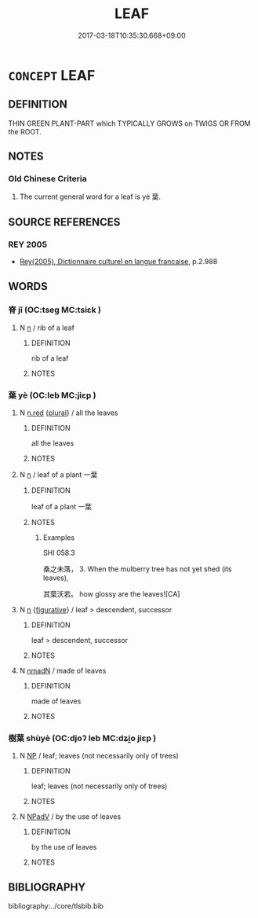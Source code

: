 # -*- mode: mandoku-tls-view -*-
#+TITLE: LEAF
#+DATE: 2017-03-18T10:35:30.668+09:00        
#+STARTUP: content
* =CONCEPT= LEAF
:PROPERTIES:
:CUSTOM_ID: uuid-86575c27-928a-420b-bd2a-2cbad60b1dfc
:TR_ZH: 樹葉
:TR_OCH: 葉
:END:
** DEFINITION

THIN GREEN PLANT-PART which TYPICALLY GROWS on TWIGS OR FROM the ROOT.

** NOTES

*** Old Chinese Criteria
1. The current general word for a leaf is yè 葉.

** SOURCE REFERENCES
*** REY 2005
 - [[cite:REY-2005][Rey(2005), Dictionnaire culturel en langue francaise]], p.2.988

** WORDS
   :PROPERTIES:
   :VISIBILITY: children
   :END:
*** 脊 jǐ (OC:tseɡ MC:tsiɛk )
:PROPERTIES:
:CUSTOM_ID: uuid-74b1efd6-980f-48f2-95ff-860456170e85
:Char+: 脊(130,6/10) 
:GY_IDS+: uuid-81ce6789-fa1e-449e-b594-35b0cd3fabb4
:PY+: jǐ     
:OC+: tseɡ     
:MC+: tsiɛk     
:END: 
**** N [[tls:syn-func::#uuid-8717712d-14a4-4ae2-be7a-6e18e61d929b][n]] / rib of a leaf
:PROPERTIES:
:CUSTOM_ID: uuid-bd77027d-e525-414c-8979-eabe1da54220
:WARRING-STATES-CURRENCY: 2
:END:
****** DEFINITION

rib of a leaf

****** NOTES

*** 葉 yè (OC:leb MC:jiɛp )
:PROPERTIES:
:CUSTOM_ID: uuid-ff970851-cf04-435b-ac12-37eee6e3a906
:Char+: 葉(140,9/15) 
:GY_IDS+: uuid-02d72ef4-d4b0-4f98-95a6-9b00b15079fe
:PY+: yè     
:OC+: leb     
:MC+: jiɛp     
:END: 
**** N [[tls:syn-func::#uuid-e2aba7cd-c446-4bfd-9560-99aec84a0184][n.red]] {[[tls:sem-feat::#uuid-5fae11b4-4f4e-441e-8dc7-4ddd74b68c2e][plural]]} / all the leaves
:PROPERTIES:
:CUSTOM_ID: uuid-b48e89bb-2740-4fab-a295-d91a515cb61e
:END:
****** DEFINITION

all the leaves

****** NOTES

**** N [[tls:syn-func::#uuid-8717712d-14a4-4ae2-be7a-6e18e61d929b][n]] / leaf of a plant 一葉
:PROPERTIES:
:CUSTOM_ID: uuid-e81ad1e7-a3d7-4b24-8849-f303395b9e43
:WARRING-STATES-CURRENCY: 5
:END:
****** DEFINITION

leaf of a plant 一葉

****** NOTES

******* Examples
SHI 058.3

 桑之未落， 3. When the mulberry tree has not yet shed (its leaves),

 其葉沃若。 how glossy are the leaves![CA]

**** N [[tls:syn-func::#uuid-8717712d-14a4-4ae2-be7a-6e18e61d929b][n]] {[[tls:sem-feat::#uuid-2e48851c-928e-40f0-ae0d-2bf3eafeaa17][figurative]]} / leaf > descendent, successor
:PROPERTIES:
:CUSTOM_ID: uuid-f8b44e89-ebd3-4fee-add4-71eec80ce743
:END:
****** DEFINITION

leaf > descendent, successor

****** NOTES

**** N [[tls:syn-func::#uuid-a51b30e7-dffc-4a3d-b4f7-2dccf9eee4a9][nmadN]] / made of leaves
:PROPERTIES:
:CUSTOM_ID: uuid-81bf610b-9467-4147-999b-828f9b4bf810
:END:
****** DEFINITION

made of leaves

****** NOTES

*** 樹葉 shùyè (OC:djoʔ leb MC:dʑi̯o jiɛp )
:PROPERTIES:
:CUSTOM_ID: uuid-a3f5a093-2cc9-4902-87f8-f3590e3f3a00
:Char+: 樹(75,12/16) 葉(140,9/15) 
:GY_IDS+: uuid-82c971e9-bb79-4a2c-b69e-708693c774d6 uuid-02d72ef4-d4b0-4f98-95a6-9b00b15079fe
:PY+: shù yè    
:OC+: djoʔ leb    
:MC+: dʑi̯o jiɛp    
:END: 
**** N [[tls:syn-func::#uuid-a8e89bab-49e1-4426-b230-0ec7887fd8b4][NP]] / leaf; leaves (not necessarily only of trees)
:PROPERTIES:
:CUSTOM_ID: uuid-b087a5a5-830b-433f-a99a-6a0eba587e5f
:END:
****** DEFINITION

leaf; leaves (not necessarily only of trees)

****** NOTES

**** N [[tls:syn-func::#uuid-291cb04a-a7fc-4fcf-b676-a103aac9ed9a][NPadV]] / by the use of leaves
:PROPERTIES:
:CUSTOM_ID: uuid-7efcea6c-8856-4754-8726-37f1156bb6f5
:END:
****** DEFINITION

by the use of leaves

****** NOTES

** BIBLIOGRAPHY
bibliography:../core/tlsbib.bib
